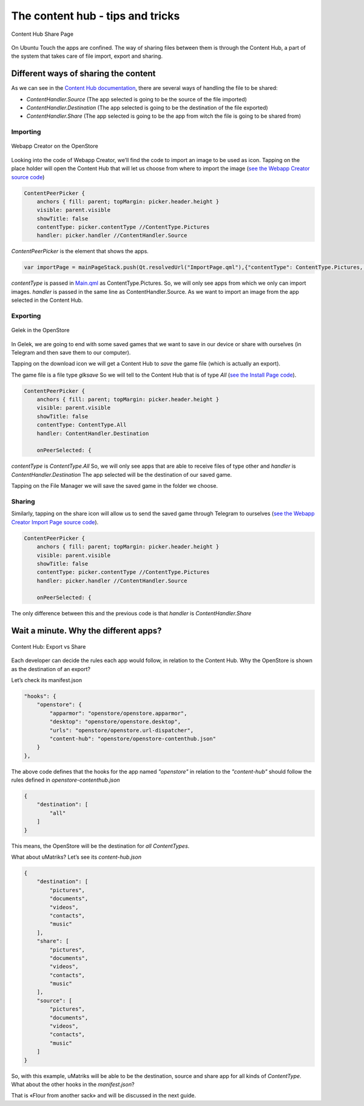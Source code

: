 The content hub - tips and tricks
================================

.. figure:: /_static/images/appdev/guides/contenthubimages/01.png
        :align: center

        Content Hub Share Page

On Ubuntu Touch the apps are confined. The way of sharing files between them is through the Content Hub, a part of the system that takes care of file import, export and sharing.

Different ways of sharing the content
-------------------------------------

As we can see in the `Content Hub documentation <https://api-docs.ubports.com/sdk/apps/qml/Ubuntu.Content/ContentHandler.html#detailed-description>`_, there are several ways of handling the file to be shared:

- `ContentHandler.Source` (The app selected is going to be the source of the file imported)
- `ContentHandler.Destination` (The app selected is going to be the destination of the file exported)
- `ContentHandler.Share` (The app selected is going to be the app from witch the file is going to be shared from)

Importing
^^^^^^^^^

.. figure:: /_static/images/appdev/guides/contenthubimages/02.png
        :align: center

        Webapp Creator on the OpenStore

Looking into the code of Webapp Creator, we’ll find the code to import an image to be used as icon. Tapping on the place holder will open the Content Hub that will let us choose from where to import the image (`see the Webapp Creator source code <https://gitlab.com/cibersheep/webapp-creator/blob/master/webapp-creator/app/ImportPage.qml#L38>`_)

.. code:: qml

        ContentPeerPicker {
            anchors { fill: parent; topMargin: picker.header.height }
            visible: parent.visible
            showTitle: false
            contentType: picker.contentType //ContentType.Pictures
            handler: picker.handler //ContentHandler.Source

`ContentPeerPicker` is the element that shows the apps.

.. code:: qml

        var importPage = mainPageStack.push(Qt.resolvedUrl("ImportPage.qml"),{"contentType": ContentType.Pictures, "handler": ContentHandler.Source})

`contentType` is passed in `Main.qml <https://gitlab.com/cibersheep/webapp-creator/blob/master/webapp-creator/app/Main.qml#L118>`_ as ContentType.Pictures. So, we will only see apps from which we only can import images. `handler` is passed in the same line as ContentHandler.Source. As we want to import an image from the app selected in the Content Hub.

Exporting
^^^^^^^^^

.. figure:: /_static/images/appdev/guides/contenthubimages/04.png
        :align: center

        Gelek in the OpenStore

In Gelek, we are going to end with some saved games that we want to save in our device or share with ourselves (in Telegram and then save them to our computer).

.. image:: /_static/images/appdev/guides/contenthubimages/05.png

Tapping on the download icon we will get a Content Hub to *save* the game file (which is actually an export).

The game file is a file type `glksave` So we will tell to the Content Hub that is of type `All` (`see the Install Page code <https://gitlab.com/cibersheep/gelek/blob/master/app/InstallPage.qml#L38>`_).

.. code:: qml

        ContentPeerPicker {
            anchors { fill: parent; topMargin: picker.header.height }
            visible: parent.visible
            showTitle: false
            contentType: ContentType.All
            handler: ContentHandler.Destination

            onPeerSelected: {

`contentType` is `ContentType.All` So, we will only see apps that are able to receive files of type other and `handler` is `ContentHandler.Destination` The app selected will be the destination of our saved game.

Tapping on the File Manager we will save the saved game in the folder we choose.

Sharing
^^^^^^^

Similarly, tapping on the share icon will allow us to send the saved game through Telegram to ourselves (`see the Webapp Creator Import Page source code <https://gitlab.com/cibersheep/webapp-creator/blob/master/webapp-creator/app/ImportPage.qml#L38>`_).

.. code:: qml

        ContentPeerPicker {
            anchors { fill: parent; topMargin: picker.header.height }
            visible: parent.visible
            showTitle: false
            contentType: picker.contentType //ContentType.Pictures
            handler: picker.handler //ContentHandler.Source

            onPeerSelected: {

The only difference between this and the previous code is that `handler` is `ContentHandler.Share`

Wait a minute. Why the different apps?
--------------------------------------

.. figure:: /_static/images/appdev/guides/contenthubimages/08.png
        :align: center

        Content Hub: Export vs Share

Each developer can decide the rules each app would follow, in relation to the Content Hub. Why the OpenStore is shown as the destination of an export?

Let’s check its manifest.json

.. code:: javascript

        "hooks": {
            "openstore": {
                "apparmor": "openstore/openstore.apparmor",
                "desktop": "openstore/openstore.desktop",
                "urls": "openstore/openstore.url-dispatcher",
                "content-hub": "openstore/openstore-contenthub.json"
            }
        },

The above code defines that the hooks for the app named `"openstore"` in relation to the `"content-hub"` should follow the rules defined in `openstore-contenthub.json`

.. code:: javascript

        {
            "destination": [
                "all"
            ]
        }

This means, the OpenStore will be the destination for *all* `ContentTypes`.

What about uMatriks? Let’s see its `content-hub.json`

.. code:: javascript

        {
            "destination": [
                "pictures",
                "documents",
                "videos",
                "contacts",
                "music"
            ],
            "share": [
                "pictures",
                "documents",
                "videos",
                "contacts",
                "music"
            ],
            "source": [
                "pictures",
                "documents",
                "videos",
                "contacts",
                "music"
            ]
        }

So, with this example, uMatriks will be able to be the destination, source and share app for all kinds of `ContentType`.
What about the other hooks in the `manifest.json`?

That is «Flour from another sack» and will be discussed in the next guide.

